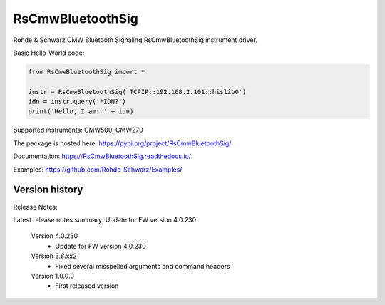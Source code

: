 ==================================
 RsCmwBluetoothSig
==================================

.. image:: https://img.shields.io/pypi/v/RsCmwBluetoothSig.svg
   :target: https://pypi.org/project/ RsCmwBluetoothSig/

.. image:: https://readthedocs.org/projects/sphinx/badge/?version=master
   :target: https://RsCmwBluetoothSig.readthedocs.io/

.. image:: https://img.shields.io/pypi/l/RsCmwBluetoothSig.svg
   :target: https://pypi.python.org/pypi/RsCmwBluetoothSig/

.. image:: https://img.shields.io/pypi/pyversions/pybadges.svg
   :target: https://img.shields.io/pypi/pyversions/pybadges.svg

.. image:: https://img.shields.io/pypi/dm/RsCmwBluetoothSig.svg
   :target: https://pypi.python.org/pypi/RsCmwBluetoothSig/

Rohde & Schwarz CMW Bluetooth Signaling RsCmwBluetoothSig instrument driver.

Basic Hello-World code:

.. code-block:: python

    from RsCmwBluetoothSig import *

    instr = RsCmwBluetoothSig('TCPIP::192.168.2.101::hislip0')
    idn = instr.query('*IDN?')
    print('Hello, I am: ' + idn)

Supported instruments: CMW500, CMW270

The package is hosted here: https://pypi.org/project/RsCmwBluetoothSig/

Documentation: https://RsCmwBluetoothSig.readthedocs.io/

Examples: https://github.com/Rohde-Schwarz/Examples/


Version history
----------------

Release Notes:

Latest release notes summary: Update for FW version 4.0.230

	Version 4.0.230
		- Update for FW version 4.0.230

	Version 3.8.xx2
		- Fixed several misspelled arguments and command headers

	Version 1.0.0.0
		- First released version